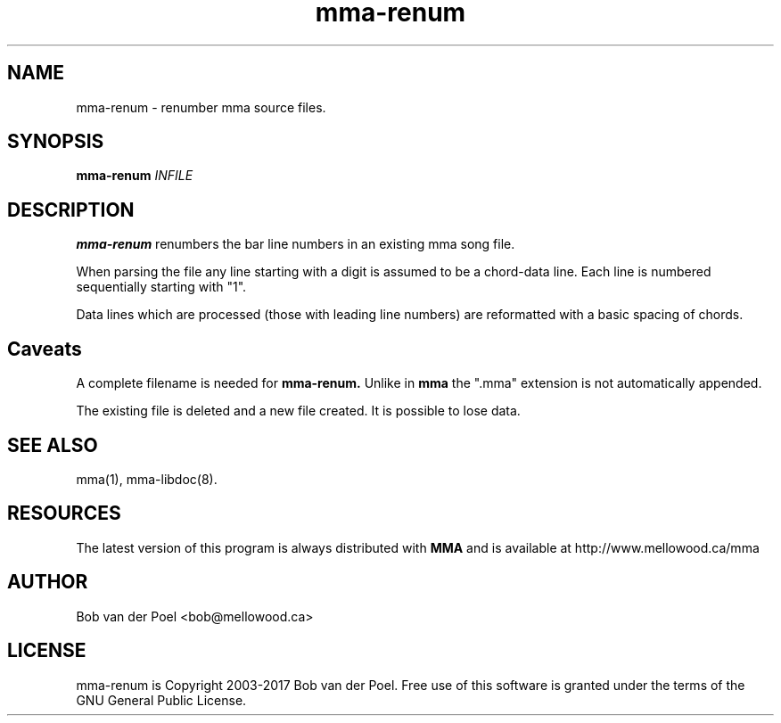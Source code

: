 .TH mma-renum 1
.SH NAME
mma-renum  \- renumber mma source files.
.SH SYNOPSIS
.PP
.B mma-renum
.I INFILE

.SH DESCRIPTION

.B mma-renum
renumbers the bar line numbers in an existing mma song file.

When parsing the file any line starting with a digit is assumed
to be a chord-data line. Each line is numbered sequentially starting with "1".

Data lines which are processed (those with leading line numbers) are reformatted
with a basic spacing of chords.

.SH Caveats

A complete filename is needed for
.B mma-renum.
Unlike in
.B mma
the ".mma" extension is not automatically appended.

The existing file is deleted and a new file created. It is possible to lose data.

.SH SEE ALSO
mma(1), mma-libdoc(8).

.SH RESOURCES
The latest version of this program is always distributed with
.B MMA
and is available at http://www.mellowood.ca/mma


.SH AUTHOR
Bob van der Poel <bob@mellowood.ca>
.SH LICENSE
mma-renum is Copyright 2003-2017 Bob van der Poel. Free use of this software is granted
under the terms of the GNU General Public License.




